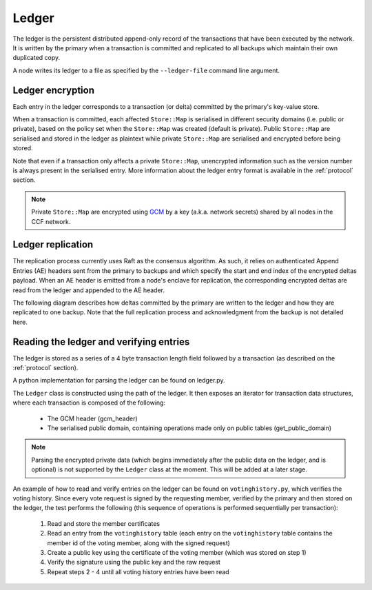 Ledger
======

The ledger is the persistent distributed append-only record of the transactions that have been executed by the network. It is written by the primary when a transaction is committed and replicated to all backups which maintain their own duplicated copy.

A node writes its ledger to a file as specified by the ``--ledger-file`` command line argument.

Ledger encryption
-----------------

Each entry in the ledger corresponds to a transaction (or delta) committed by the primary's key-value store.

When a transaction is committed, each affected ``Store::Map`` is serialised in different security domains (i.e. public or private), based on the policy set when the ``Store::Map`` was created (default is private). Public ``Store::Map`` are serialised and stored in the ledger as plaintext while private ``Store::Map`` are serialised and encrypted before being stored.

Note that even if a transaction only affects a private ``Store::Map``, unencrypted information such as the version number is always present in the serialised entry. More information about the ledger entry format is available in the :ref:`protocol` section.

.. note:: Private ``Store::Map`` are encrypted using `GCM`_ by a key (a.k.a. network secrets) shared by all nodes in the CCF network.

.. _`GCM`: https://en.wikipedia.org/wiki/Galois/Counter_Mode

Ledger replication
------------------

The replication process currently uses Raft as the consensus algorithm. As such, it relies on authenticated Append Entries (AE) headers sent from the primary to backups and which specify the start and end index of the encrypted deltas payload. When an AE header is emitted from a node's enclave for replication, the corresponding encrypted deltas are read from the ledger and appended to the AE header.

The following diagram describes how deltas committed by the primary are written to the ledger and how they are replicated to one backup. Note that the full replication process and acknowledgment from the backup is not detailed here.

.. mermaid::

    sequenceDiagram
        participant Primary KV
        participant Primary Raft
        participant Primary Host
        participant Primary Ledger

        participant Backup Ledger
        participant Backup Host
        participant Backup Raft
        participant Backup KV

        Note left of Primary KV: tx.commit(): Serialise transaction based on maps security domain
        Primary KV->>+Primary Raft: replicate (batch of serialised deltas)

        loop for each serialised delta in batch
            Primary Raft->>+Primary Host: log_append (delta)
            Primary Host->>+Primary Ledger: write(delta)

            Primary Raft->>+Primary Host: node_outbound (AE)
            Primary Raft-->>+Primary KV: replicate success

            Note right of Primary Host: Append Ledger entries to AE
            loop for each entry in AE
                Primary Host->>+Primary Ledger: read(entry's index)
                Primary Ledger-->>Primary Host: delta
            end
            Primary Host->>+Backup Host: TCP packet (AE + deltas)

            Backup Host->>+Backup Raft: node_inbound (AE + deltas)

            Backup Raft->>Backup Raft: recv_authenticated (AE + deltas)
            loop for each delta
                Backup Raft->>Backup Host: log_append (delta)
                Backup Host->>+Backup Ledger: write(delta)
                Backup Raft->>Backup KV: deserialise(delta)
                Backup KV-->>+Backup Raft: deserialise success
            end

        end


Reading the ledger and verifying entries
----------------------------------------

The ledger is stored as a series of a 4 byte transaction length field followed by a transaction (as described on the :ref:`protocol` section).

A python implementation for parsing the ledger can be found on ledger.py.

The ``Ledger`` class is constructed using the path of the ledger. It then exposes an iterator for transaction data structures, where each transaction is composed of the following:

 * The GCM header (gcm_header)
 * The serialised public domain, containing operations made only on public tables (get_public_domain)

.. note:: Parsing the encrypted private data (which begins immediately after the public data on the ledger, and is optional) is not supported by the ``Ledger`` class at the moment. This will be added at a later stage.
..

An example of how to read and verify entries on the ledger can be found on ``votinghistory.py``, which verifies the voting history.
Since every vote request is signed by the requesting member, verified by the primary and then stored on the ledger, the test performs the following (this sequence of operations is performed sequentially per transaction):
 1. Read and store the member certificates
 2. Read an entry from the ``votinghistory`` table (each entry on the ``votinghistory`` table contains the member id of the voting member, along with the signed request)
 3. Create a public key using the certificate of the voting member (which was stored on step 1)
 4. Verify the signature using the public key and the raw request
 5. Repeat steps 2 - 4 until all voting history entries have been read